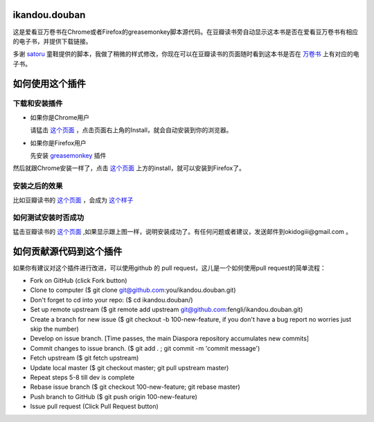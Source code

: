 ikandou.douban
==============
这是爱看豆万卷书在Chrome或者Firefox的greasemonkey脚本源代码。在豆瓣读书旁自动显示这本书是否在爱看豆万卷书有相应的电子书，并提供下载链接。

多谢 `satoru <http://www.douban.com/people/satoru/>`_ 童鞋提供的脚本，我做了稍微的样式修改，你现在可以在豆瓣读书的页面随时看到这本书是否在 `万卷书 <http://ikandou.com/book>`_ 上有对应的电子书。

如何使用这个插件
==================

下载和安装插件
-------------

* 如果你是Chrome用户

  请猛击 `这个页面 <http://userscripts.org/scripts/show/134658/>`_ ，点击页面右上角的Install，就会自动安装到你的浏览器。

* 如果你是Firefox用户

  先安装 `greasemonkey <https://addons.mozilla.org/zh-CN/firefox/addon/greasemonkey/>`_ 插件
然后就跟Chrome安装一样了，点击 `这个页面 <http://userscripts.org/scripts/show/134658>`_ 上方的install，就可以安装到Firefox了。

安装之后的效果
-----------------

比如豆瓣读书的 `这个页面 <http://book.douban.com/subject/1146267/>`_ ，会成为 `这个样子 <http://blog.ikindle.mobi/wp-content/uploads/2012/05/Screenshot-10.png>`_ 

如何测试安装时否成功
----------------

猛击豆瓣读书的 `这个页面 <http://book.douban.com/subject/1146267/>`_  ,如果显示跟上图一样，说明安装成功了。有任何问题或者建议，发送邮件到okidogiii@gmail.com 。

如何贡献源代码到这个插件
====================
如果你有建议对这个插件进行改进，可以使用github 的 pull request，这儿是一个如何使用pull request的简单流程：

* Fork on GitHub (click Fork button)
* Clone to computer ($ git clone git@github.com:you/ikandou.douban.git)
* Don't forget to cd into your repo: ($ cd ikandou.douban/)
* Set up remote upstream ($ git remote add upstream git@github.com:fengli/ikandou.douban.git)
* Create a branch for new issue ($ git checkout -b 100-new-feature, if you don't have a bug report no worries just skip the number)
* Develop on issue branch. [Time passes, the main Diaspora repository accumulates new commits]
* Commit changes to issue branch. ($ git add . ; git commit -m 'commit message')
* Fetch upstream ($ git fetch upstream)
* Update local master ($ git checkout master; git pull upstream master)
* Repeat steps 5-8 till dev is complete
* Rebase issue branch ($ git checkout 100-new-feature; git rebase master)
* Push branch to GitHub ($ git push origin 100-new-feature)
* Issue pull request (Click Pull Request button)

